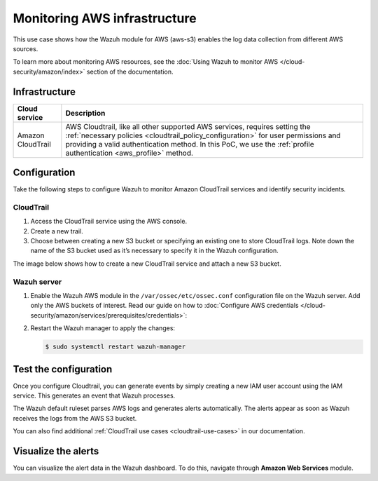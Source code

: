 .. Copyright (C) 2015, Wazuh, Inc.

.. meta::
  :description: This PoC shows how the Wazuh module for AWS (aws-s3) enables log data gathering from different AWS sources. Learn more about it in our documentation.

Monitoring AWS infrastructure
=============================

This use case shows how the Wazuh module for AWS (aws-s3) enables the log data collection from different AWS sources.

To learn more about monitoring AWS resources, see the :doc:`Using Wazuh to monitor AWS </cloud-security/amazon/index>` section of the documentation.

Infrastructure
--------------

+--------------------+---------------------------------------------------------------------------------------------------------------------------------------------------------------------------------------------------------------------------------------------------------------------------------------+
| Cloud service      | Description                                                                                                                                                                                                                                                                           |
+====================+=======================================================================================================================================================================================================================================================================================+
| Amazon CloudTrail  | AWS Cloudtrail, like all other supported AWS services, requires setting the :ref:`necessary policies <cloudtrail_policy_configuration>` for user permissions and providing a valid authentication method. In this PoC, we use the :ref:`profile authentication <aws_profile>` method. |
+--------------------+---------------------------------------------------------------------------------------------------------------------------------------------------------------------------------------------------------------------------------------------------------------------------------------+

Configuration
-------------

Take the following steps to configure Wazuh to monitor Amazon CloudTrail services and identify security incidents.

CloudTrail
^^^^^^^^^^

#. Access the CloudTrail service using the AWS console.

#. Create a new trail.

#. Choose between creating a new S3 bucket or specifying an existing one to store CloudTrail logs. Note down the name of the S3 bucket used as it’s necessary to specify it in the Wazuh configuration.

The image below shows how to create a new CloudTrail service and attach a new S3 bucket.

.. thumbnail:: /images/poc/cloudtrail.gif
   :title: Creating a Cloudtrail service
   :align: center
   :width: 80%

Wazuh server
^^^^^^^^^^^^

#. Enable the Wazuh AWS module in the ``/var/ossec/etc/ossec.conf`` configuration file on the Wazuh server. Add only the AWS buckets of interest. Read our guide on how to :doc:`Configure AWS credentials </cloud-security/amazon/services/prerequisites/credentials>`:

   .. code-block:: xml
      :emphasize-lines: 8, 9

      <wodle name="aws-s3">
        <disabled>no</disabled>
        <interval>30m</interval>
        <run_on_start>yes</run_on_start>
        <skip_on_error>no</skip_on_error>

        <bucket type="cloudtrail">
          <name><AWS_BUCKET_NAME></name>
          <aws_profile><AWS_PROFILE_NAME></aws_profile>
        </bucket>
      </wodle>

#. Restart the Wazuh manager to apply the changes:

   .. code-block:: console

      $ sudo systemctl restart wazuh-manager

Test the configuration
----------------------

Once you configure Cloudtrail, you can generate events by simply creating a new IAM user account using the IAM service. This generates an event that Wazuh processes. 

The Wazuh default ruleset parses AWS logs and generates alerts automatically. The alerts appear as soon as Wazuh receives the logs from the AWS S3 bucket.

You can also find additional :ref:`CloudTrail use cases <cloudtrail-use-cases>` in our documentation. 

Visualize the alerts
--------------------

You can visualize the alert data in the Wazuh dashboard. To do this, navigate through **Amazon Web Services** module.

.. thumbnail:: /images/poc/AWS-alerts.png
   :title: Visualize Amazon Web Services alerts 
   :align: center
   :width: 80%
